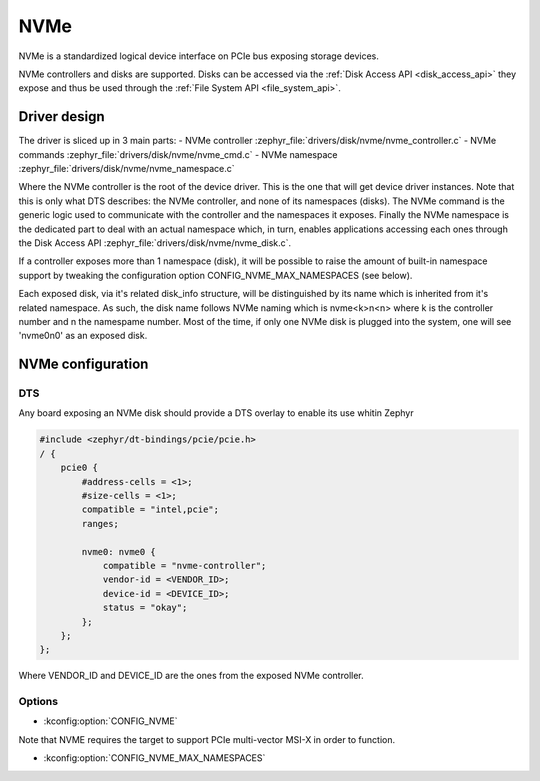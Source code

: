 .. _disk_nvme:

NVMe
####

NVMe is a standardized logical device interface on PCIe bus exposing storage devices.

NVMe controllers and disks are supported. Disks can be accessed via the :ref:`Disk Access API <disk_access_api>` they expose
and thus be used through the :ref:`File System API <file_system_api>`.

Driver design
*************

The driver is sliced up in 3 main parts:
- NVMe controller :zephyr_file:`drivers/disk/nvme/nvme_controller.c`
- NVMe commands :zephyr_file:`drivers/disk/nvme/nvme_cmd.c`
- NVMe namespace :zephyr_file:`drivers/disk/nvme/nvme_namespace.c`

Where the NVMe controller is the root of the device driver. This is the one that will get device driver instances.
Note that this is only what DTS describes: the NVMe controller, and none of its namespaces (disks).
The NVMe command is the generic logic used to communicate with the controller and the namespaces it exposes.
Finally the NVMe namespace is the dedicated part to deal with an actual namespace which, in turn, enables applications
accessing each ones through the Disk Access API :zephyr_file:`drivers/disk/nvme/nvme_disk.c`.

If a controller exposes more than 1 namespace (disk), it will be possible to raise the amount of built-in namespace support
by tweaking the configuration option CONFIG_NVME_MAX_NAMESPACES (see below).

Each exposed disk, via it's related disk_info structure, will be distinguished by its name which is inherited from
it's related namespace. As such, the disk name follows NVMe naming which is nvme<k>n<n> where k is the controller number
and n the namespame number. Most of the time, if only one NVMe disk is plugged into the system, one will see 'nvme0n0' as
an exposed disk.

NVMe configuration
******************

DTS
===

Any board exposing an NVMe disk should provide a DTS overlay to enable its use whitin Zephyr

.. code-block:: devicetree

    #include <zephyr/dt-bindings/pcie/pcie.h>
    / {
        pcie0 {
            #address-cells = <1>;
            #size-cells = <1>;
            compatible = "intel,pcie";
            ranges;

            nvme0: nvme0 {
                compatible = "nvme-controller";
                vendor-id = <VENDOR_ID>;
                device-id = <DEVICE_ID>;
                status = "okay";
            };
        };
    };

Where VENDOR_ID and DEVICE_ID are the ones from the exposed NVMe controller.

Options
=======

* :kconfig:option:`CONFIG_NVME`

Note that NVME requires the target to support PCIe multi-vector MSI-X in order to function.

* :kconfig:option:`CONFIG_NVME_MAX_NAMESPACES`
